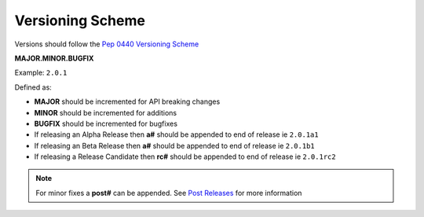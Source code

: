 Versioning Scheme
======================

Versions should follow the `Pep 0440 Versioning Scheme <https://peps.python.org/pep-0440/#version-scheme>`__

**MAJOR.MINOR.BUGFIX**

Example: ``2.0.1``

Defined as:

* **MAJOR** should be incremented for API breaking changes

* **MINOR** should be incremented for additions

* **BUGFIX** should be incremented for bugfixes


* If releasing an Alpha Release then **a#** should be appended to end of release ie ``2.0.1a1``

* If releasing an Beta Release then **a#** should be appended to end of release ie ``2.0.1b1``

* If releasing a Release Candidate then **rc#** should be appended to end of release ie ``2.0.1rc2``

.. note::

    For minor fixes a **post#** can be appended. See `Post Releases <https://peps.python.org/pep-0440/#post-releases>`__ for more information

